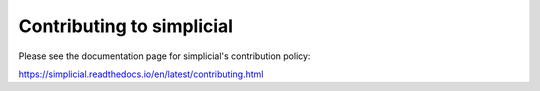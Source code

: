 Contributing to simplicial
==========================

Please see the documentation page for simplicial's contribution policy:

https://simplicial.readthedocs.io/en/latest/contributing.html
